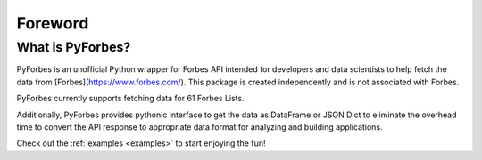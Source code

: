 Foreword
--------

What is PyForbes?
#############

PyForbes is an unofficial Python wrapper for Forbes API intended for developers 
and data scientists to help fetch the data from [Forbes](https://www.forbes.com/). 
This package is created independently and is not associated with Forbes.

PyForbes currently supports fetching data for 61 Forbes Lists. 

Additionally, PyForbes provides pythonic interface to get the data as DataFrame 
or JSON Dict to eliminate the overhead time to convert the API response to 
appropriate data format for analyzing and building applications.

Check out the :ref:`examples <examples>` to start enjoying the fun!
